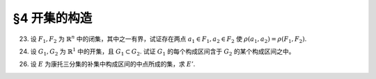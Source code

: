 §4 开集的构造
------------------------------

23. 设 :math:`F_1, F_2` 为 :math:`\mathbb{R}^n` 中的闭集，其中之一有界，试证存在两点 :math:`a_1 \in F_1, a_2 \in F_2` 使 :math:`\rho(a_1, a_2) = \rho(F_1, F_2)`.

.. proof:proof::

    首先证明，对任意的 :math:`\mathbb{R}^n` 的子集 :math:`F`, 函数 :math:`\mathbb{R}^n \to \mathbb{R}: \ x \mapsto \rho(x, F)`
    是一致连续的：

        任取 :math:`a, b \in \mathbb{R}^n`, 由于 :math:`\rho (a, F) := \inf\limits_{x \in F} \rho(a, x)`, 那么 :math:`\forall \varepsilon > 0`,
        存在 :math:`x_0 \in F`, 使得 :math:`\rho(a, x_0) < \rho(a, F) + \varepsilon`, 于是有

        .. math::

            \rho(b, F) \leqslant \rho(b, x_0) \leqslant \rho(b, a) + \rho(a, x_0) < \rho(b, a) + \rho(a, F) + \varepsilon.

        由于 :math:`\varepsilon` 是任意的，所以有 :math:`\rho(b, F) \leqslant \rho(b, a) + \rho(a, F)`. 同理可证 :math:`\rho(a, F) \leqslant \rho(a, b) + \rho(b, F)`.
        所以有 :math:`\lvert \rho(a, F) - \rho(b, F) \rvert \leqslant \rho(a, b)`. 那么对于任意取定的 :math:`\varepsilon > 0`, 取 :math:`\delta = \varepsilon`,
        只要 :math:`\rho(a, b) < \delta`, 就有 :math:`\lvert \rho(a, F) - \rho(b, F) \rvert < \varepsilon`.
        这就证明了函数 :math:`\mathbb{R}^n \to \mathbb{R}: \ x \mapsto \rho(x, F)` 是一致连续的。

    其次，我们证明，对任意点 :math:`a \in \mathbb{R}^n` 以及任意的非空闭集 :math:`F \subset \mathbb{R}^n`, 总存在 :math:`x_0 \in F`, 使得
    :math:`\rho(a, F) = \rho(a, x_0)`:

        考虑闭球 :math:`\overline{B} := \overline{B}(a, \delta)` 使得 :math:`\overline{B} \cap F \neq \emptyset`,
        那么 :math:`\overline{B} \cap F` 是 :math:`\mathbb{R}^n` 中有界闭集，且有 :math:`\rho(a, \overline{B} \cap F) = \rho(a, F)`.
        由于函数 :math:`\mathbb{R}^n \to \mathbb{R}: \ x \mapsto \rho(x, a)` 连续函数 (实际上进一步是初等函数)，所以它在有界闭集 :math:`\overline{B} \cap F` 上
        取到最小值，即存在 :math:`x_0 \in \overline{B} \cap F`, 使得 :math:`\rho(a, x_0) = \rho(a, \overline{B} \cap F) = \rho(a, F)`.

    有了以上两个结论，我们就可以证明题设结论。不妨设 :math:`F_1` 有界，考虑函数 :math:`\mathbb{R}^n \to \mathbb{R}: \ x \mapsto \rho(x, F_2)`.
    由之前第一点的结论，它是一致连续的，从而在有界闭集 :math:`F_1` 上取到最小值，即存在 :math:`a_1 \in F_1`, 使得 :math:`\rho(a_1, F_2) = \rho(F_1, F_2)`.
    又由于 :math:`F_2` 是非空闭集，根据第二点结论，存在 :math:`a_2 \in F_2`, 使得 :math:`\rho(a_1, F_2) = \rho(a_1, a_2)`. 于是有 :math:`\rho(a_1, a_2) = \rho(F_1, F_2)`.

.. _ex-1-24:

24. 设 :math:`G_1, G_2` 为 :math:`\mathbb{R}^1` 中的开集，且 :math:`G_1 \subset G_2`. 试证 :math:`G_1` 的每个构成区间含于 :math:`G_2` 的某个构成区间之中。

.. proof:proof::

    任取 :math:`G_1` 的一个构成区间 :math:`I_1 = (a_1, b_1)`, 那么有 :math:`I_1 \subset G_1 \subset G_2`. 任取 :math:`x_0 \in I_1`,
    令它包含于 :math:`G_2` 中的构成区间 :math:`I_2 = (a_2, b_2)`. 那么由构成区间的构造有

    .. math::

        a_2 = \inf \{ x : \ (x, x_0) \subset G_2 \}, \quad b_2 = \sup \{ x : \ (x_0, x) \subset G_2 \}.

    又知道 :math:`(a_1, x_0) \subset I_1 \subset G_1 \subset G_2`, 所以 :math:`a_1 \in \{ x : \ (x, x_0) \subset G_2 \}`, 故有 :math:`a_1 \leqslant a_2`.
    同理可证 :math:`b_1 \geqslant b_2`. 于是有 :math:`I_1 \subset I_2`.

26. 设 :math:`E` 为康托三分集的补集中构成区间的中点所成的集，求 :math:`E'`.

.. proof:solution::

    根据康托三分集的构造过程，有如下的区间列：

    .. math::
        :label: cantor-set-chap1-sec4-ex26

        \begin{align*}
        F_1 & = F_{11} \cup F_{12} = \left[ 0, \dfrac{1}{3} \right] \cup \left[ \dfrac{2}{3}, 1 \right], \\
        I_1 & = I_{11} = \left( \dfrac{1}{3}, \dfrac{2}{3} \right), \\
        F_2 & = F_{21} \cup F_{22} \cup F_{23} \cup F_{24} = \left[ 0, \dfrac{1}{9} \right] \cup
                \left[ \dfrac{2}{9}, \dfrac{1}{3} \right] \cup \left[ \dfrac{2}{3}, \dfrac{7}{9} \right]
                \cup \left[ \dfrac{8}{9}, 1 \right], \\
        I_2 & = I_{21} \cup I_{22} = \left( \dfrac{1}{9}, \dfrac{2}{9} \right) \cup \left( \dfrac{7}{9}, \dfrac{8}{9} \right), \\
        & \vdots \\
        F_n & = F_{n1} \cup F_{n2} \cup \cdots \cup F_{n2^{n}}, \\
        I_n & = I_{n1} \cup I_{n2} \cup \cdots \cup I_{n2^{n-1}}, \\
        & \vdots \\
        G_0 & = \bigcup_{n=1}^{\infty} I_n, \\
        P_0 & = \mathcal{C} G_0 = \bigcap_{n=1}^{\infty} F_n \longleftarrow \text{(康托三分集)}. \\
        \end{align*}

    康托三分集的补集即为 :math:`G_0`, 其构成区间为 :math:`I_n`, 集合 :math:`E` 即由这些构成区间的中点所成的集。

    任取康托三分集中的点 :math:`x \in P_0 = \bigcap\limits_{n=1}^{\infty} F_n`, 那么 :math:`x \in F_n, \forall n \in \mathbb{N}` 成立。
    对任意 :math:`\varepsilon > 0`, 取 :math:`n \in \mathbb{N}`, 使得 :math:`\dfrac{1}{3^{n}} < \varepsilon`,
    那么 :math:`x \in F_n`, 从而存在 :math:`k \in \{ 1, 2, \dots, 2^n \}`, 使得 :math:`x \in F_{nk}`. 闭区间 :math:`F_{nk}` 的长度为
    :math:`\dfrac{1}{3^{n}}`, 所以 :math:`\forall y \in F_{nk}`, 都有 :math:`\lvert x - y \rvert \leqslant \varepsilon`. 同时，
    闭区间 :math:`F_{nk}` 包含了 :math:`I_{n+1}` 中的某个开区间 :math:`I_{n+1, k}, 1 \leqslant k \leqslant 2^{n}`
    (即第 :math:`n+1` 步从闭区间 :math:`F_{nk}` 中去除的中间 :math:`\dfrac{1}{3}` 开区间)，进而包含了 :math:`I_{n+1, k}` 的中点，
    记其为 :math:`y_0`, 那么有 :math:`0 < \lvert x - y_0 \rvert < \varepsilon`, 即 :math:`y_0 \in \mathring{U}(x, \varepsilon) \cap E`.
    这就证明了 :math:`x \in P_0` 是 :math:`E` 的聚点。所以有 :math:`E' \supset P_0`.

    反过来，任取 :math:`x \not\in P_0`, 即有 :math:`x \in G_0 = \bigcup\limits_{n=1}^{\infty} I_n`,
    那么存在 :math:`n \in \mathbb{N}`, 使得 :math:`x \in I_n`, 从而存在 :math:`k \in \{ 1, 2, \dots, 2^{n-1} \}`,
    使得 :math:`x \in I_{nk}`. 如果 :math:`x` 是 :math:`I_{nk}` 的中点，那么取 :math:`\varepsilon = \dfrac{1}{3^{n+1}}`,
    即有 :math:`\mathring{U}(x, \varepsilon) \subset I_{nk} \setminus \{ x \}`, 从而 :math:`\mathring{U}(x, \varepsilon) \cap E = \emptyset`,
    这说明了 :math:`x` 不是 :math:`E` 的聚点。如果 :math:`x` 不是 :math:`I_{nk}` 的中点，令 :math:`y_0` 为 :math:`I_{nk}` 的中点，
    那么取 :math:`\varepsilon = \min \left\{ \dfrac{1}{3^{n+1}}, \dfrac{1}{2} \lvert x - y_0 \rvert \right\}`, 这样，去心邻域 :math:`\mathring{U}(x, \varepsilon)`
    既不包含 :math:`y_0`, 也不会与 :math:`F_n` 中含有的与 :math:`I_{nk}` 相邻的任何一个闭区间的中间 :math:`\dfrac{1}{3}` 开区间相交，
    这样就有 :math:`\mathring{U}(x, \varepsilon) \cap E = \emptyset`, 也说明了 :math:`x` 不是 :math:`E` 的聚点。于是我们就证明了
    :math:`\mathcal{C} P_0 \cap E' = \emptyset`, 从而有 :math:`E' \subset P_0`.

    综上所述，有 :math:`E' = P_0`.
